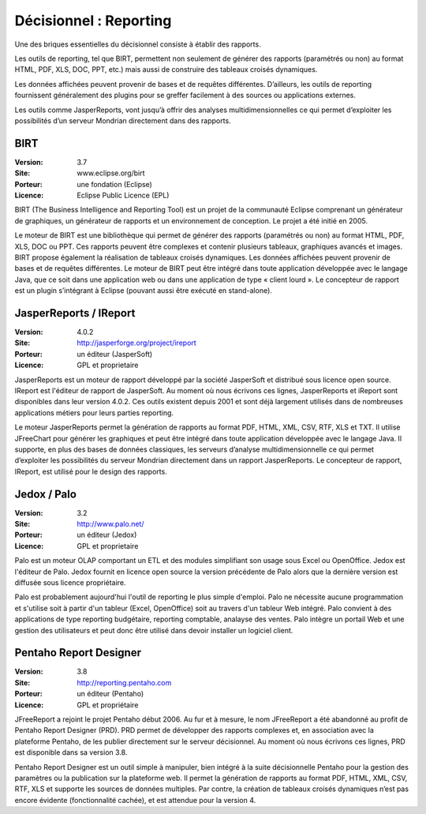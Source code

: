 Décisionnel : Reporting
=======================

Une des briques essentielles du décisionnel consiste à établir des rapports.

Les outils de reporting, tel que BIRT, permettent non seulement de générer des rapports (paramétrés ou non) au format HTML, PDF, XLS, DOC, PPT, etc.) mais aussi de construire des tableaux croisés dynamiques.

Les données affichées peuvent provenir de bases et de requêtes différentes. D’ailleurs, les outils de reporting fournissent généralement des plugins pour se greffer facilement à des sources ou applications externes.

Les outils comme JasperReports, vont jusqu’à offrir des analyses multidimensionnelles ce qui permet d’exploiter les possibilités d’un serveur Mondrian directement dans des rapports.




BIRT
----

:Version: 3.7
:Site: www.eclipse.org/birt
:Porteur: une fondation (Eclipse)
:Licence: Eclipse Public Licence (EPL)

BIRT (The Business Intelligence and Reporting Tool) est un projet de la communauté Eclipse comprenant un générateur de graphiques, un générateur de rapports et un environnement de conception. Le projet a été initié en 2005.

Le moteur de BIRT est une bibliothèque qui permet de générer des rapports (paramétrés ou non) au format HTML, PDF, XLS, DOC ou PPT. Ces rapports peuvent être complexes et contenir plusieurs tableaux, graphiques avancés et images. BIRT propose également la réalisation de tableaux croisés dynamiques. Les données affichées peuvent provenir de bases et de requêtes différentes. Le moteur de BIRT peut être intégré dans toute application développée avec le langage Java, que ce soit dans une application web ou dans une application de type « client lourd ». Le concepteur de rapport est un plugin s’intégrant à Eclipse (pouvant aussi être exécuté en stand-alone).



JasperReports / IReport
-----------------------

:Version: 4.0.2
:Site: http://jasperforge.org/project/ireport
:Porteur: un éditeur (JasperSoft)
:Licence: GPL et proprietaire

JasperReports est un moteur de rapport développé par la société  JasperSoft et distribué sous licence open source. IReport est l'éditeur de rapport de JasperSoft. Au moment où nous écrivons ces lignes,  JasperReports et iReport sont disponibles dans leur version 4.0.2. Ces outils existent depuis 2001 et sont déjà largement utilisés dans de nombreuses applications métiers pour leurs parties reporting.

Le moteur JasperReports permet la génération de rapports au format PDF, HTML, XML, CSV, RTF, XLS et TXT. Il utilise JFreeChart pour générer les graphiques et peut être intégré dans toute application développée avec le langage Java. Il supporte, en plus des bases de données classiques, les serveurs d’analyse multidimensionnelle ce qui permet d’exploiter les possibilités du serveur Mondrian directement dans  un rapport JasperReports. Le concepteur de rapport, IReport, est utilisé pour le design des rapports.


Jedox / Palo
------------

:Version: 3.2
:Site: http://www.palo.net/
:Porteur: un éditeur (Jedox)
:Licence: GPL et proprietaire

Palo est un moteur OLAP comportant un ETL et des modules simplifiant son usage sous Excel ou OpenOffice. Jedox est l'éditeur
de Palo. Jedox fournit en licence open source la version précédente de Palo alors que la dernière version est diffusée sous licence propriétaire.

Palo est probablement aujourd'hui l'outil de reporting le plus simple d'emploi. Palo ne nécessite aucune programmation et s'utilise soit à partir d'un tableur (Excel, OpenOffice) soit au travers d'un tableur Web intégré. Palo convient à des applications de type reporting budgétaire, reporting comptable, analayse des ventes. Palo intègre un portail Web et une gestion des utilisateurs et peut donc être utilisé dans devoir installer un logiciel client.


Pentaho Report Designer
-----------------------

:Version: 3.8
:Site: http://reporting.pentaho.com
:Porteur: un éditeur (Pentaho)
:Licence: GPL et propriétaire

JFreeReport a rejoint le projet Pentaho début 2006. Au fur et à mesure, le nom JFreeReport a été abandonné au profit de Pentaho Report Designer (PRD). PRD permet de développer des rapports complexes et, en association avec la plateforme Pentaho, de les publier directement sur le serveur décisionnel. Au moment où nous écrivons ces lignes,  PRD est disponible dans sa version 3.8.

Pentaho Report Designer est un outil simple à manipuler, bien intégré à la suite décisionnelle Pentaho pour la gestion des paramètres ou la publication sur la plateforme web. Il permet la génération de rapports au format PDF, HTML, XML, CSV, RTF, XLS et supporte les sources de données multiples. Par contre, la création de tableaux croisés dynamiques n’est pas encore évidente (fonctionnalité cachée), et est attendue pour la version 4.
